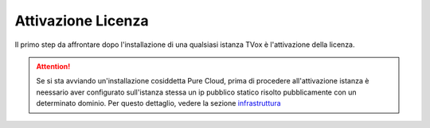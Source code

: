 .. _AttivazioneLicenza:

===================
Attivazione Licenza
===================

Il primo step da affrontare dopo l'installazione di una qualsiasi istanza TVox è l'attivazione della licenza.

.. attention:: Se si sta avviando un'installazione cosiddetta Pure Cloud, prima di procedere all'attivazione istanza è neessario aver configurato sull'istanza stessa un ip pubblico statico risolto pubblicamente con un determinato dominio. Per questo dettaglio, vedere la sezione `<infrastruttura>`_



